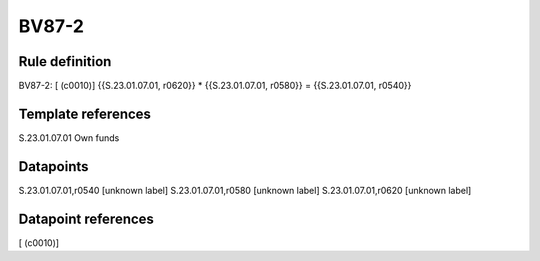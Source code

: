 ======
BV87-2
======

Rule definition
---------------

BV87-2: [ (c0010)] {{S.23.01.07.01, r0620}} * {{S.23.01.07.01, r0580}} = {{S.23.01.07.01, r0540}}


Template references
-------------------

S.23.01.07.01 Own funds


Datapoints
----------

S.23.01.07.01,r0540 [unknown label]
S.23.01.07.01,r0580 [unknown label]
S.23.01.07.01,r0620 [unknown label]


Datapoint references
--------------------

[ (c0010)]